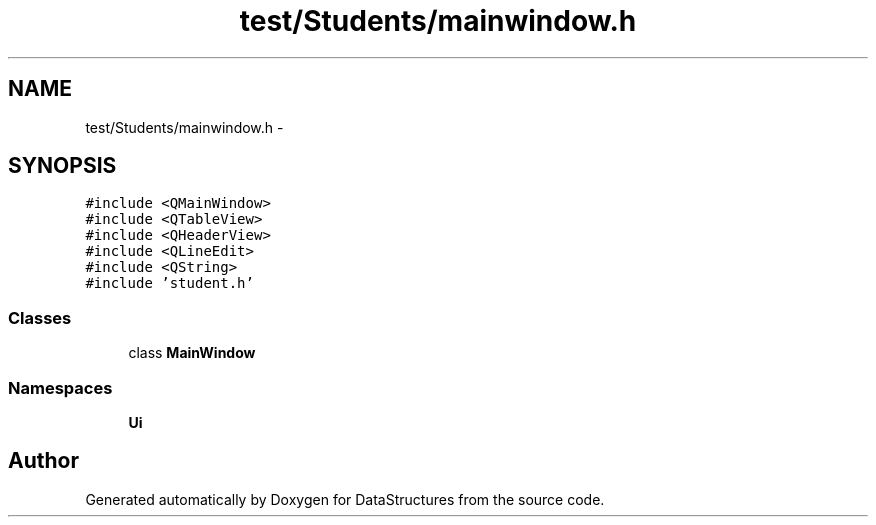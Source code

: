 .TH "test/Students/mainwindow.h" 3 "Fri May 1 2015" "DataStructures" \" -*- nroff -*-
.ad l
.nh
.SH NAME
test/Students/mainwindow.h \- 
.SH SYNOPSIS
.br
.PP
\fC#include <QMainWindow>\fP
.br
\fC#include <QTableView>\fP
.br
\fC#include <QHeaderView>\fP
.br
\fC#include <QLineEdit>\fP
.br
\fC#include <QString>\fP
.br
\fC#include 'student\&.h'\fP
.br

.SS "Classes"

.in +1c
.ti -1c
.RI "class \fBMainWindow\fP"
.br
.in -1c
.SS "Namespaces"

.in +1c
.ti -1c
.RI " \fBUi\fP"
.br
.in -1c
.SH "Author"
.PP 
Generated automatically by Doxygen for DataStructures from the source code\&.
